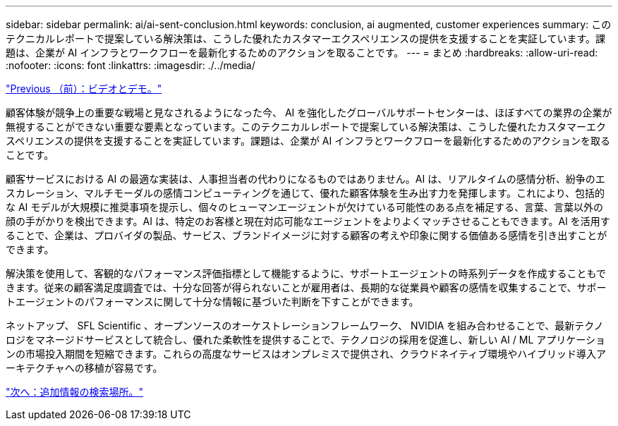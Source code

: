 ---
sidebar: sidebar 
permalink: ai/ai-sent-conclusion.html 
keywords: conclusion, ai augmented, customer experiences 
summary: このテクニカルレポートで提案している解決策は、こうした優れたカスタマーエクスペリエンスの提供を支援することを実証しています。課題は、企業が AI インフラとワークフローを最新化するためのアクションを取ることです。 
---
= まとめ
:hardbreaks:
:allow-uri-read: 
:nofooter: 
:icons: font
:linkattrs: 
:imagesdir: ./../media/


link:ai-sent-videos-and-demos.html["Previous （前）：ビデオとデモ。"]

[role="lead"]
顧客体験が競争上の重要な戦場と見なされるようになった今、 AI を強化したグローバルサポートセンターは、ほぼすべての業界の企業が無視することができない重要な要素となっています。このテクニカルレポートで提案している解決策は、こうした優れたカスタマーエクスペリエンスの提供を支援することを実証しています。課題は、企業が AI インフラとワークフローを最新化するためのアクションを取ることです。

顧客サービスにおける AI の最適な実装は、人事担当者の代わりになるものではありません。AI は、リアルタイムの感情分析、紛争のエスカレーション、マルチモーダルの感情コンピューティングを通じて、優れた顧客体験を生み出す力を発揮します。これにより、包括的な AI モデルが大規模に推奨事項を提示し、個々のヒューマンエージェントが欠けている可能性のある点を補足する、言葉、言葉以外の顔の手がかりを検出できます。AI は、特定のお客様と現在対応可能なエージェントをよりよくマッチさせることもできます。AI を活用することで、企業は、プロバイダの製品、サービス、ブランドイメージに対する顧客の考えや印象に関する価値ある感情を引き出すことができます。

解決策を使用して、客観的なパフォーマンス評価指標として機能するように、サポートエージェントの時系列データを作成することもできます。従来の顧客満足度調査では、十分な回答が得られないことが雇用者は、長期的な従業員や顧客の感情を収集することで、サポートエージェントのパフォーマンスに関して十分な情報に基づいた判断を下すことができます。

ネットアップ、 SFL Scientific 、オープンソースのオーケストレーションフレームワーク、 NVIDIA を組み合わせることで、最新テクノロジをマネージドサービスとして統合し、優れた柔軟性を提供することで、テクノロジの採用を促進し、新しい AI / ML アプリケーションの市場投入期間を短縮できます。これらの高度なサービスはオンプレミスで提供され、クラウドネイティブ環境やハイブリッド導入アーキテクチャへの移植が容易です。

link:ai-sent-where-to-find-additional-information.html["次へ：追加情報の検索場所。"]
